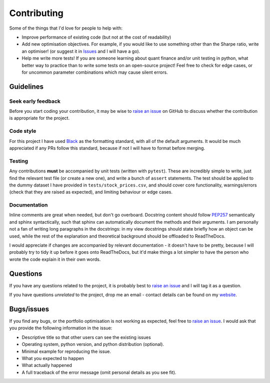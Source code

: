 ############
Contributing
############

Some of the things that I'd love for people to help with:

- Improve performance of existing code (but not at the cost of readability)
- Add new optimisation objectives. For example, if you would like to use something other 
  than the Sharpe ratio, write an optimiser! (or suggest it in 
  `Issues <https://github.com/robertmartin8/PyPortfolioOpt/issues>`_ and I will have a go).
- Help me write more tests! If you are someone learning about quant finance and/or unit 
  testing in python, what better way to practice than to write some tests on an open-source 
  project! Feel free to check for edge cases, or for uncommon parameter combinations which may
  cause silent errors.



Guidelines
==========

Seek early feedback
-------------------

Before you start coding your contribution, it may be wise to 
`raise an issue <https://github.com/robertmartin8/PyPortfolioOpt/issues>`_ on GitHub to discuss 
whether the contribution is appropriate for the project.

Code style
----------

For this project I have used `Black <https://github.com/ambv/black>`_ as the formatting standard, 
with all of the default arguments. It would be much appreciated if any PRs follow this standard, 
because if not I will have to format before merging.

Testing
-------

Any contributions **must** be accompanied by unit tests (written with ``pytest``). 
These are incredibly simple to write, just find the relevant test file (or create a new one), 
and write a bunch of ``assert`` statements. The test should be applied to the dummy dataset I have
provided in ``tests/stock_prices.csv``, and should cover core functionality, warnings/errors 
(check that they are raised as expected), and limiting behaviour or edge cases.

Documentation
-------------

Inline comments are great when needed, but don't go overboard. Docstring content should follow 
`PEP257 <https://stackoverflow.com/questions/2557110/what-to-put-in-a-python-module-docstring>`_ 
semantically and sphinx syntactically, such that sphinx can automatically document the methods
and their arguments. I am personally not a fan of writing long paragraphs in the docstrings: in my view
docstrings should state briefly how an object can be used, while the rest of the 
explanation and theoretical background should be offloaded to ReadTheDocs. 

I would appreciate if changes are accompanied by relevant documentation - it doesn't have to be pretty, 
because I will probably try to tidy it up before it goes onto ReadTheDocs, but it'd make things a 
lot simpler to have the person who wrote the code explain it in their own words.

Questions
=========

If you have any questions related to the project, it is probably best to 
`raise an issue <https://github.com/robertmartin8/PyPortfolioOpt/issues>`_ and I will tag it as 
a question.

If you have questions *unrelated* to the project, drop me an email - contact details can be 
found on my `website <https://reasonabledeviations.science/about/>`_.

Bugs/issues
===========

If you find any bugs, or the portfolio optimisation is not working as expected, feel free to 
`raise an issue <https://github.com/robertmartin8/PyPortfolioOpt/issues>`_. I would ask that you 
provide the following information in the issue:

- Descriptive title so that other users can see the existing issues
- Operating system, python version, and python distribution (optional).
- Minimal example for reproducing the issue.
- What you expected to happen
- What actually happened
- A full traceback of the error message (omit personal details as you see fit).
